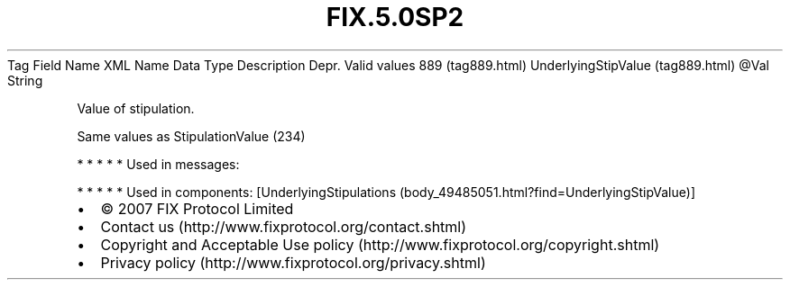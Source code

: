 .TH FIX.5.0SP2 "" "" "Tag #889"
Tag
Field Name
XML Name
Data Type
Description
Depr.
Valid values
889 (tag889.html)
UnderlyingStipValue (tag889.html)
\@Val
String
.PP
Value of stipulation.
.PP
Same values as StipulationValue (234)
.PP
   *   *   *   *   *
Used in messages:
.PP
   *   *   *   *   *
Used in components:
[UnderlyingStipulations (body_49485051.html?find=UnderlyingStipValue)]

.PD 0
.P
.PD

.PP
.PP
.IP \[bu] 2
© 2007 FIX Protocol Limited
.IP \[bu] 2
Contact us (http://www.fixprotocol.org/contact.shtml)
.IP \[bu] 2
Copyright and Acceptable Use policy (http://www.fixprotocol.org/copyright.shtml)
.IP \[bu] 2
Privacy policy (http://www.fixprotocol.org/privacy.shtml)

